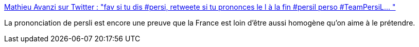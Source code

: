 :jbake-type: post
:jbake-status: published
:jbake-title: Mathieu Avanzi sur Twitter : "fav si tu dis #persi, retweete si tu prononces le l à la fin #persil perso #TeamPersiL… "
:jbake-tags: france,français,visualisation,_mois_sept.,_année_2019
:jbake-date: 2019-09-19
:jbake-depth: ../
:jbake-uri: shaarli/1568888456000.adoc
:jbake-source: https://nicolas-delsaux.hd.free.fr/Shaarli?searchterm=https%3A%2F%2Ftwitter.com%2FMathieuAvanzi%2Fstatus%2F1174278007655149568&searchtags=france+fran%C3%A7ais+visualisation+_mois_sept.+_ann%C3%A9e_2019
:jbake-style: shaarli

https://twitter.com/MathieuAvanzi/status/1174278007655149568[Mathieu Avanzi sur Twitter : "fav si tu dis #persi, retweete si tu prononces le l à la fin #persil perso #TeamPersiL… "]

La prononciation de persli est encore une preuve que la France est loin d'être aussi homogène qu'on aime à le prétendre.
